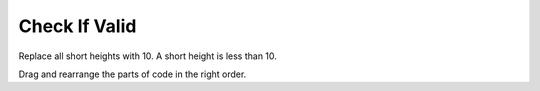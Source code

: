 =====================
Check If Valid
=====================

Replace all short heights with 10. A short height is less than 10.

Drag and rearrange the parts of code in the right order.


.. timed:: posttest1-parsonscode_timed
    :timelimit: 5
    :nofeedback:

    Section 1: Parsons Problem
    ::::::::::::::::::::::::::::


    Parsons Problem
    ----------------

    .. parsonsprob:: replacementnumberParsons

        Match the labels to the appropriate parts of the code.







       -----
       heights = measureHeights()
       =====
       for i in range(len(height)):
       =====
       if heights[i]<10:
       =====
       heights[i] = 10:
       =====
       print(heights)
       =====
       for i in range(len(width)) #distractor
       =====
       if heights[i] >= 10 #distractor
       =====
       heights[i] = 9 #distractor













